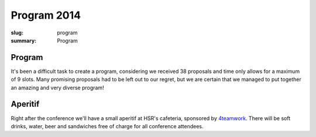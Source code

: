 Program 2014
############

:slug: program
:summary: Program

Program
=======

It's been a difficult task to create a program, considering we received 38
proposals and time only allows for a maximum of 9 slots. Many promising
proposals had to be left out to our regret, but we are certain that we managed
to put together an amazing and very diverse program!

.. raw:: html

    <table id="program" class="table-hover table-striped">
        <thead>
            <tr>
                <th class="col-time">Time</th>
                <th class="col-content">Content</th>
            </tr>
        </thead>
        <tbody>
            <tr>
                <td>08:15 – 09:00</td>
                <td class="meta">Registration + Coffee (open until 09:15)</td>
            </tr>
            <tr>
                <td>09:00 – 09:15</td>
                <td class="meta">Welcome</td>
            </tr>
            <tr>
                <td>09:15 – 10:00</td>
                <td>
                    Gaël Varoquaux<br>
                    <a href="#">Writing Code for Science</a>
                    <p class="description">Keynote</p>
                </td>
            </tr>
            <tr>
                <td>10:00 - 10:30</td>
                <td>
                    Radomir Dopieralski<br>
                    <a href="#">Hobby Electronics with MicroPython</a>
                    <p class="description">
                        A gentle introduction into the world of hobby electronics. Robots, art, gadgets, monitoring, tools, toys, home appliances, wearables -- with microcontrollers you can make anything. And now, that MicroPython is here, you can easily learn to program them.
                    </p>
                </td>
            </tr>
            <tr>
                <td>10:30-11:00</td>
                <td class="meta">Coffee break</td>
            </tr>
            <tr>
                <td>11:00 – 11:40</td>
                <td>
                    Armin Rigo<br>
                    <a href="#">RevDB, a Reverse Debugger</a>
                    <p class="description">
                        RevDB is an experimental "reverse debugger" for Python, similar to UndoDB-GDB or LL for C. You run your program once, in "record" mode, producing a log file; once you get buggy behavior, you start the reverse-debugger on the log file. It gives an (improved) pdb-like experience, but it is replaying your program exactly as it ran---all input/outputs are replayed from the log file instead of being redone.
                        <br>
                        The main point is that you can then go backward as well as forward in time: from a situation that looks really buggy you can go back and discover how it came to be. You also get "watchpoints", which are very useful to find when things change. Watchpoints work both forward and backward.
                        <br>
                        I will show on small examples how you can use it, and also give an idea about how it works. It is based on PyPy, not CPython, so you need to ensure your program works on PyPy in the first place (but chances are that it does).
                    </p>
                </td>
            </tr>
            <tr>
                <td>11:40 – 12:10</td>
                <td>
                    Barnaby Skinner<br>
                    <a href="#">Scraping the Federal Administrative Court's Database and Analysing the Verdicts </a>
                    <p class="description">
                        For years, lawyers and attorneys working in Switzerland have sensed that cases of migrants appealing deportation weren't treated equally by the 24 judges of the Swiss Federal Administrative Court.<br>

                        To explore this claim we scraped the 30'000 verdicts of the court since 2007 from the court's data base. Then used the Python libraries pandas, glob and regular expressions to explore the data.
                    </p>
                </td>
            </tr>
            <tr>
                <td>12:10 – 13:30</td>
                <td class="meta">Lunch</td>
            </tr>
            <tr>
                <td>13:30 – 14:00</td>
                <td>
                    Dave Halter<br>
                    <a href="#">Python is Weird</a>
                    <p class="description">
                        A lot of people think that Python is a really simple and straightforward language. Python hides a lot of peculiarities very well, but for the sake of this talk we will try to uncover them.
                        <br>
                        I will be explaining how the whole process of tokenizing -> parsing -> ast creation -> bytecode works and will use odd Python code to show the internals. Do you think `++4;` is valid Python? Or how about `0jif.1else-2`? There's no spaces in it. Go figure! "Edge cases" will help us understand the inner workings of Python.
                        <br>
                        We will be looking into how modules, classes and instances are really just fancy dictionaries and how importing is really nothing else than storing a module into a dictionary (`sys.modules`).
                        <br>
                        There's a lot of things we can learn from diving deep into the details of our beloved languages.
                    </p>
                </td>
            </tr>
            <tr>
                <td>14:00 – 14:30</td>
                <td>
                    Dan Maas<br>
                    <a href="#">Massively Multiplayer Online Game Servers in Twisted Python</a>
                    <p class="description">
                        How we designed and built back-end servers for MMO games on the web like Thunder Run (www.thunderrun.com), using Python to handle 100,000+ monthly players. How to take advantage of the Twisted library and asynchronous I/O for low-latency networking.
                    </p>
                </td>
            </tr>
            <tr>
                <td>14:30 – 15:00</td>
                <td>
                    Aarno Aukia<br>
                    <a href="#">Scalable Python with Docker, Kubernetes and Openshift</a>
                    <p class="description">
                        New technologies like Docker, Kubernetes and Openshift make it much easier to run python applications on multiple servers for redundancy and load-balancing. In this talk I will explain how the 100% open-source Docker, Kubernetes and Openshift work and how to run python applications on this stack. I will show two or more live examples how to combine them with Git into a complete continuous delivery pipeline.
                    </p>
                </td>
            </tr>
            <tr>
                <td>15:00 – 15:30</td>
                <td class="meta">Coffee break</td>
            </tr>
            <tr>
                <td>15:30 – 16:00</td>
                <td>
                    Rae Knowler<br>
                    <a href="#">Python, Locales and Writing Systems</a>
                    <p class="description">
                        Python 3 removes a lot of the confusion around Unicode handling in Python, but that by no means fixes everything. Different locales and writing systems have unique behaviours that can trip you up. Here's some of the worst ones and how to handle them correctly.
                    </p>
                </td>
            </tr>
            <tr>
                <td>16:00 – 16:30</td>
                <td>
                    Raphael Nestler<br>
                    <a href="#">Python in the Hardware Industry</a>
                    <p class="description">
                        This talk will be about the usage of Python inside of Sensirion, a hardware company producing sensors. We will see where and how we rely on Python and how the usage evolved from collections of small Python scripts in each department to a stack of gerrit, Jenkins and devpi to develop, test and deploy Python packages to 100+ non software engineers in the lab.
                    </p>
                </td>
            </tr>
            <tr>
                <td>16:30 – 16:40</td>
                <td class="meta">Closing</td>
            </tr>
            <tr>
                <td>16:40 – 20:00</td>
                <td>Social Event / Apéro</td>
            </tr>
        </tbody>
    </table>

    <script type="text/javascript" src="https://code.jquery.com/jquery-1.11.3.min.js"></script>
    <script type="text/javascript">
        $(document).ready(function() {
            $('table#program .description').hide();
            $('table#program a').click(function() {
                $(this).siblings('.description').toggle('fast');
                return false;
            });
        });
    </script>

Aperitif 
========

Right after the conference we'll have a small aperitif at HSR's cafeteria,
sponsored by `4teamwork <https://www.4teamwork.ch/>`_. There will be soft drinks,
water, beer and sandwiches free of charge for all conference attendees.
